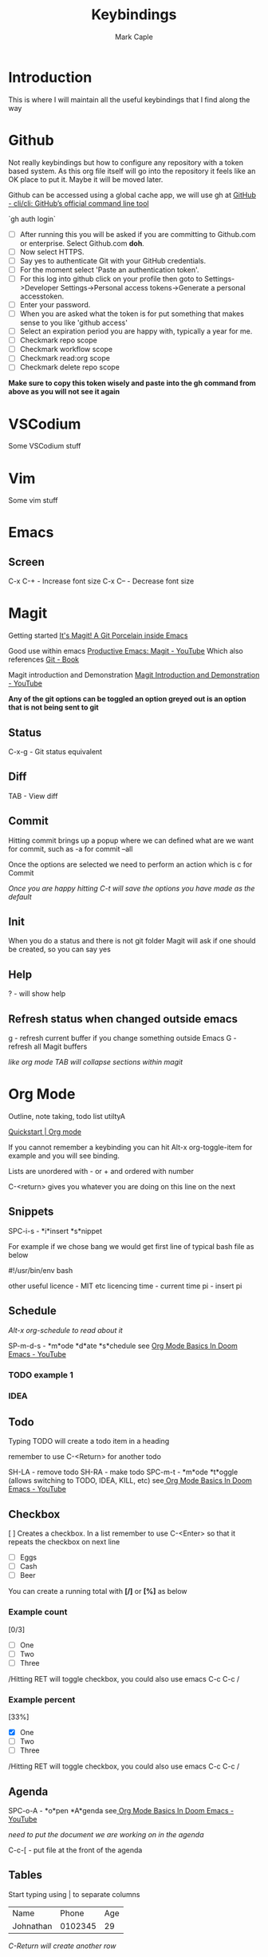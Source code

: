 #+title: Keybindings
#+description: Somewhere I can save the keybindings I use most around certain apps.
#+author: Mark Caple

* Introduction
This is where I will maintain all the useful keybindings that I find along the way

* Github
Not really keybindings but how to configure any repository with a token based system. As this org file itself
will go into the repository it feels like an OK place to put it. Maybe it will be moved later.

Github can be accessed using a global cache app, we will use gh at [[https://github.com/cli/cli#installation][GitHub - cli/cli: GitHub’s official command line tool]]

`gh auth login`

- [ ] After running this you will be asked if you are committing to Github.com or enterprise. Select Github.com *doh*.
- [ ] Now select HTTPS.
- [ ] Say yes to authenticate Git with your GitHub credentials.
- [ ] For the moment select 'Paste an authentication token'.
- [ ] For this log into github click on your profile then goto to
    Settings->Developer Settings->Personal access tokens->Generate a personal accesstoken.
- [ ] Enter your password.
- [ ] When you are asked what the token is for put something that makes sense to you like 'github access'
- [ ] Select an expiration period you are happy with, typically a year for me.
- [ ] Checkmark repo scope
- [ ] Checkmark workflow scope
- [ ] Checkmark read:org scope
- [ ] Checkmark delete repo scope

*Make sure to copy this token wisely and paste into the gh command from above as you will not see it again*

* VSCodium
Some VSCodium stuff

* Vim
Some vim stuff

* Emacs

** Screen
C-x C-+ - Increase font size
C-x C-- - Decrease font size

* Magit
Getting started [[https://magit.vc/][It's Magit! A Git Porcelain inside Emacs]]

Good use within emacs [[https://www.youtube.com/watch?v=D1SJ6mFWYyA][Productive Emacs: Magit - YouTube]]
Which also references [[https://git-scm.com/book/en/v2][Git - Book]]

Magit introduction and Demonstration [[https://www.youtube.com/watch?v=vQO7F2Q9DwA][Magit Introduction and Demonstration - YouTube]]

*Any of the git options can be toggled an option greyed out is an option that is not being sent to git*

** Status
C-x-g - Git status equivalent

** Diff
TAB - View diff

** Commit
Hitting commit brings up a popup where we can defined what are we want for commit, such as -a for commit --all

Once the options are selected we need to perform an action which is c for Commit

/Once you are happy hitting C-t will save the options you have made as the default/

** Init
When you do a status and there is not git folder Magit will ask if one should be created, so you can say yes

** Help
? - will show help

** Refresh status when changed outside emacs
g - refresh current buffer if you change something outside Emacs
G - refresh all Magit buffers

/like org mode TAB will collapse sections within magit/

* Org Mode

Outline, note taking, todo list utiltyA

[[https://orgmode.org/quickstart.html][Quickstart | Org mode]]

If you cannot remember a keybinding you can hit Alt-x org-toggle-item for example and you will see binding.

Lists are unordered with - or + and ordered with number

C-<return> gives you whatever you are doing on this line on the next

** Snippets
SPC-i-s - *i*insert *s*nippet

For example if we chose bang we would get first line of typical bash file as below

#!/usr/bin/env bash

other useful
licence - MIT etc licencing
time - current time
pi - insert pi

** Schedule

/Alt-x org-schedule to read about it/

SP-m-d-s - *m*ode *d*ate *s*chedule see [[https://youtu.be/34zODp_lhqg?list=PLyy8KUDC8P7X6YkegqrnEnymzMWCNB4bN&t=1025][Org Mode Basics In Doom Emacs - YouTube]]

*** TODO example 1
*** IDEA
SCHEDULED: <2021-09-05 Sun 16:00>

** Todo
Typing TODO will create a todo item in a heading

remember to use C-<Return> for another todo

SH-LA - remove todo
SH-RA - make todo
SPC-m-t - *m*ode *t*oggle (allows switching to TODO, IDEA, KILL, etc) see[[https://youtu.be/34zODp_lhqg?list=PLyy8KUDC8P7X6YkegqrnEnymzMWCNB4bN&t=1011][ Org Mode Basics In Doom Emacs - YouTube]]

** Checkbox
[ ] Creates a checkbox. In a list remember to use C-<Enter> so that it repeats the checkbox on next line

- [ ] Eggs
- [ ] Cash
- [ ] Beer

You can create a running total with *[/]* or *[%]* as below

*** Example count

[0/3]

- [ ] One
- [ ] Two
- [ ] Three

/Hitting RET will toggle checkbox, you could also use emacs C-c C-c /

*** Example percent

[33%]

- [X] One
- [ ] Two
- [ ] Three

/Hitting RET will toggle checkbox, you could also use emacs C-c C-c /

** Agenda
SPC-o-A - *o*pen *A*genda see[[https://youtu.be/34zODp_lhqg?list=PLyy8KUDC8P7X6YkegqrnEnymzMWCNB4bN&t=1148][ Org Mode Basics In Doom Emacs - YouTube]]

/need to put the document we are working on in the agenda/

C-c-[ - put file at the front of the agenda

** Tables
Start typing using | to separate columns

| Name      |   Phone | Age |
| Johnathan | 0102345 |  29 |

/C-Return will create another row/

SPC-m-b-- - *m*ode *b*anner in the row you want to make banner, as below

| Name      |   Phone | Age |
|-----------+---------+-----|
| Johnathan | 0102345 |  29 |

SH-RET - duplicate a column

| Name      |   Phone | Age |
|-----------+---------+-----|
| Johnathan | 0102345 |  29 |
| Johnathan |         |     |

Alt-[j,k] - moves rows around
Alt-[h,l] - moves columns around
Alt-SH-j - create new row above current
Alt-SH-k - delete row
Alt-SH-l - create column to left of current
Alt-SH-h - delete column

** Editing
v-a-e - *v*isual *a*round *e*lement
v-a-R - *v*isual *a*round *r*egion
d-a-e - *d*elete *a*round *e*lement
d-a-R - *d*elete *a*round *r*egion
y-i-R - *y*ank *i*nner *r*egion


** Motion/Navigation
h, j, k, l - navigate
g-[j,k] - goto next/previous fold at same level
g-h - go out one level
+g-[h,l] - goto next/previous child at same level+

** Folds
TAB - fold line
SH-TAB - fold entire doco
z-c - Fold*z* *c*lose
z-o - Fold*z* *o*pen
z-M - Fold*z* *m*imimise
z-R - Fold*z* *r*eopen

** Help
Alt-x ord-info : General help

** Headings
SP-m-h - *m*odulate a *h*eading
Alt-h - Move heading left
Alt-l - Move heading right
Alt-j - Move heading down
Alt-k - Move heading up
Alt-SH-[h,j,k,l] - Move without pulling the rest of the tree

** Lists
SP-m-i - [m]odulate an [i]tem
C-RET - will continue list

** Sources

*** Distrotube

[[https://www.youtube.com/watch?v=34zODp_lhqg&list=PLyy8KUDC8P7X6YkegqrnEnymzMWCNB4bN&index=3][Org Mode Basics In Doom Emacs - YouTube]]

*** Thoughtbot

[[https://www.youtube.com/watch?v=SzA2YODtgK4][Getting Started With Org Mode - YouTube]]

* Doom
If you make changes to config.el then you do not need to do a "doom sync"
but if you change package.el or init.el you do need to.

** Emacs
SP :  - Emacs M-x
    You can start typing and you will see a list such as link

** Help
SP-h - Bring up help
SP-h-d-s - Help search documentation
SP-h-p - help Doom packages

** Windows
SP-w-v - Split vertical   (emacs equivalent :vs)
SP-w-s - Horizontal split
SP-w-c - Close
SP-w-q - Quit, same as close I think
SP-w-w - Switch between windows toggling
SP-w-[h,j,k,l] - Switch using arrow VIM keys
SP-w = - Make all windows equal size
SP-w > - Move window  right edge right
SP-w < - Move window right edge left
SP-w + - Move window bottom down
SP-w - - Move window bottom up

** Projects
SP-p-p - Open up a project
SP-p-o - Open through tree

** Files
SP-. - Open up a file (usually not in a project)

** Links
SP-m-l-c - *m*ake *l*ink from *c*lipboard

** Bookmarks
SP-RET - Goto or create bookmarks

** Buffer
These are placeholders for things. Everytime you open a file it has a buffer or special place.
Not just files have buffers, the sidebar side viewer has a buffer, a scratchpad, email client, a shell

SP-b-b (SP ,) - List buffers I have dealt with in the workspace we've been working on
SP-b-B (SP <) - show all buffers
    when you look at all buffers you will see some with asterisks they are things like
        scratch - somewhere to doodle
        Messages - stuff about what has happened within doom emacs

    *A single SP* now will reveal even more buffers. Things like neo tree
SP-b-n - Next buffer
SP-b-N - New buffer
    when we have a new buffer we need to put something in it so we copuld use SP . to select a file
SP-b-s - save buffer
SP-b-k - kill buffer

** Sources

*** Distrotube

**** [[https://www.youtube.com/watch?v=dr_iBj91eeI&list=PLyy8KUDC8P7X6YkegqrnEnymzMWCNB4bN&index=1][Doom Emacs - Getting Started - YouTube]]
    - [ ] Magit
    - [ ] Org Mode
    - [ ] MU4e (email client)
    - [ ] eww (web browser)
    - [ ] Haskell

[[https://www.youtube.com/watch?v=F1iaskxcLNA&list=PLyy8KUDC8P7X6YkegqrnEnymzMWCNB4bN&index=2][* Bookmarks, Buffers and Windows in Doom Emacs - YouTube]]

    - [ ] Neotree
